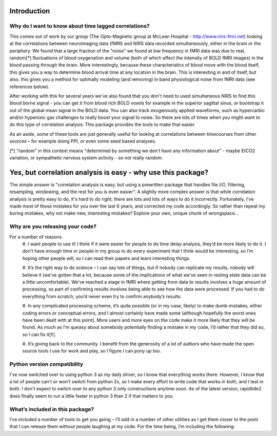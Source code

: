 Introduction
============
Why do I want to know about time lagged correlations?
-----------------------------------------------------
This comes out of work by our group (The Opto-Magnetic group at McLean
Hospital - http://www.nirs-fmri.net) looking at the correlations between
neuroimaging data (fMRI) and NIRS data recorded simultaneously, either in the
brain or the periphery.  We found that a large fraction of the "noise" we found
at low frequency in fMRI data was due to real, random[*] fluctuations of blood
oxygenation and volume (both of which affect the intensity of BOLD fMRI images)
in the blood passing through the brain. More interestingly, because these
characteristics of blood move with the blood itself, this gives you a way to
determine blood arrival time at any location in the brain. This is interesting
in and of itself, but also, this gives you a method for optimally modeling
(and removing) in band physiological noise from fMRI data (see references
below).

After working with this for several years we've also found that you don't need
to used simultaneous NIRS to find this blood borne signal - you can get it from
blood rich BOLD voxels for example in the superior sagittal sinus, or bootstrap
it out of the global mean signal in the BOLD data. You can also track
exogenously applied waveforms, such as hypercarbic and/or hyperoxic gas
challenges to really boost your signal to noise.  So there are lots of times
when you might want to do this type of correlation analysis.  This package
provides the tools to make that easier.

As an aside, some of these tools are just generally useful for looking at
correlations between timecourses from other sources – for example doing PPI, or
even some seed based analyses.

[*] "random" in this context means "determined by something we don't have
any information about" - maybe EtCO2 variation, or sympathetic nervous
system activity - so not really random.

Yes, but correlation analysis is easy - why use this package?
=======================
The simple answer is "correlation analysis is easy, but using a prewritten
package that handles file I/O, filtering, resampling, windowing, and the
rest for you is even easier".  A slightly more complex answer is that
while correlation analysis is pretty easy to do, it's hard to do right;
there are lots and lots of ways to do it incorrectly.  Fortunately, I've
made most of those mistakes for you over the last 6 years, and corrected
my code accordingly.  So rather than repeat my boring mistakes, why not
make new, interesting mistakes?  Explore your own, unique chunk of
wrongspace...

Why are you releasing your code?
--------------------------------
For a number of reasons.
    #.    I want people to use it!  I think if it were easier for people to do
    time delay analysis, they’d be more likely to do it.  I don’t have enough
    time or people in my group to do every experiment that I think would be
    interesting, so I’m hoping other people will, so I can read their papers
    and learn interesting things.

    #.    It’s the right way to do science – I can say lots of things, but if
    nobody can replicate my results, nobody will believe it (we’ve gotten that
    a lot, because some of the implications of what we’ve seen in resting state
    data can be a little uncomfortable).  We’ve reached a stage in fMRI where
    getting from data to results involves a huge amount of processing, so part
    of confirming results involves being able to see how the data were
    processed. If you had to do everything from scratch, you’d never even try
    to confirm anybody’s results.

    #.    In any complicated processing scheme, it’s quite possible (or in my
    case, likely) to make dumb mistakes, either coding errors or conceptual
    errors, and I almost certainly have made some (although hopefully the worst
    ones have been dealt with at this point).  More users and more eyes on the
    code make it more likely that they will be found.  As much as I’m queasy
    about somebody potentially finding a mistake in my code, I’d rather that
    they did so, so I can fix it[‡].

    #.    It’s giving back to the community.  I benefit from the generosity of
    a lot of authors who have made the open source tools I use for work and
    play, so I figure I can pony up too.

Python version compatibility
-----------------------------
I've now switched over to using python 3 as my daily driver, so I know that
everything works there.  However, I know that a lot of people can't or won't
switch from python 2x, so I make every effort to write code that works in both,
and I test in both.  I don't expect to switch over to any python 3 only
constructions anytime soon.  As of the latest version, rapidtide2 does finally
seem to run a little faster in python 3 than 2 if that matters to you.

What’s included in this package?
--------------------------------
I’ve included a number of tools to get you going – I’ll add in a number of
other utilities as I get them closer to the point that I can release them
without people laughing at my code.  For the time being, I’m including the
following:
